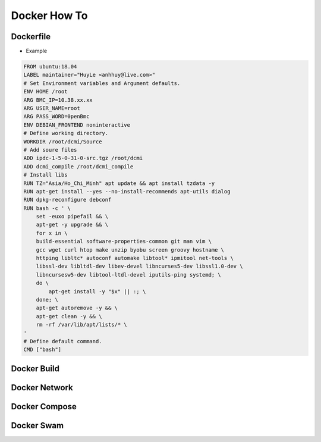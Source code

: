 Docker How To
=============

Dockerfile
----------

* Example

.. code-block:: bash

  FROM ubuntu:18.04
  LABEL maintainer="HuyLe <anhhuy@live.com>"
  # Set Environment variables and Argument defaults.
  ENV HOME /root
  ARG BMC_IP=10.38.xx.xx
  ARG USER_NAME=root
  ARG PASS_WORD=0penBmc
  ENV DEBIAN_FRONTEND noninteractive
  # Define working directory.
  WORKDIR /root/dcmi/Source
  # Add soure files
  ADD ipdc-1-5-0-31-0-src.tgz /root/dcmi
  ADD dcmi_compile /root/dcmi_compile
  # Install libs
  RUN TZ="Asia/Ho_Chi_Minh" apt update && apt install tzdata -y
  RUN apt-get install --yes --no-install-recommends apt-utils dialog
  RUN dpkg-reconfigure debconf
  RUN bash -c ' \
      set -euxo pipefail && \ 
      apt-get -y upgrade && \
      for x in \
      build-essential software-properties-common git man vim \
      gcc wget curl htop make unzip byobu screen groovy hostname \
      httping libltc* autoconf automake libtool* ipmitool net-tools \
      libssl-dev libltdl-dev libev-devel libncurses5-dev libssl1.0-dev \
      libncursesw5-dev libtool-ltdl-devel iputils-ping systemd; \
      do \
          apt-get install -y "$x" || :; \
      done; \
      apt-get autoremove -y && \
      apt-get clean -y && \
      rm -rf /var/lib/apt/lists/* \
  '
  # Define default command.
  CMD ["bash"]

Docker Build
------------

Docker Network
--------------

Docker Compose
--------------

Docker Swam
-----------
